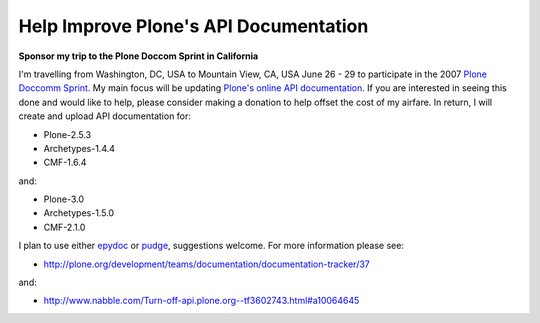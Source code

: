 Help Improve Plone's API Documentation
======================================

.. post:: 2007/10/17

**Sponsor my trip to the Plone Doccom Sprint in California**

I'm travelling from Washington, DC, USA to Mountain View, CA, USA June 26 - 29 to participate in the 2007 `Plone Doccomm Sprint`_. My main focus will be updating `Plone's online API documentation <http://api.plone.org>`_. If you are interested in seeing this done and would like to help, please consider making a donation to help offset the cost of my airfare. In return, I will create and upload API documentation for:

- Plone-2.5.3
- Archetypes-1.4.4
- CMF-1.6.4

and:

- Plone-3.0
- Archetypes-1.5.0
- CMF-2.1.0

I plan to use either `epydoc`_ or `pudge`_, suggestions welcome. For more information please see:

- `http://plone.org/development/teams/documentation/documentation-tracker/37`_

and:

- `http://www.nabble.com/Turn-off-api.plone.org--tf3602743.html#a10064645`_

.. _Plone Doccomm Sprint: http://plone.org/events/sprints/doc-ecommerce
.. _epydoc: http://epydoc.sourceforge.net/
.. _pudge: http://pudge.lesscode.org/
.. _`http://plone.org/development/teams/documentation/documentation-tracker/37`: http://plone.org/development/teams/documentation/documentation-tracker/37
.. _`http://www.nabble.com/Turn-off-api.plone.org--tf3602743.html#a10064645`: http://www.nabble.com/Turn-off-api.plone.org--tf3602743.html#a10064645
